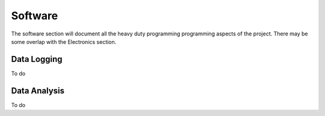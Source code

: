 Software
=============

The software section will document all the heavy duty programming
programming aspects of the project. There may be some overlap with
the Electronics section.

Data Logging
------------
To do

Data Analysis
-------------
To do
